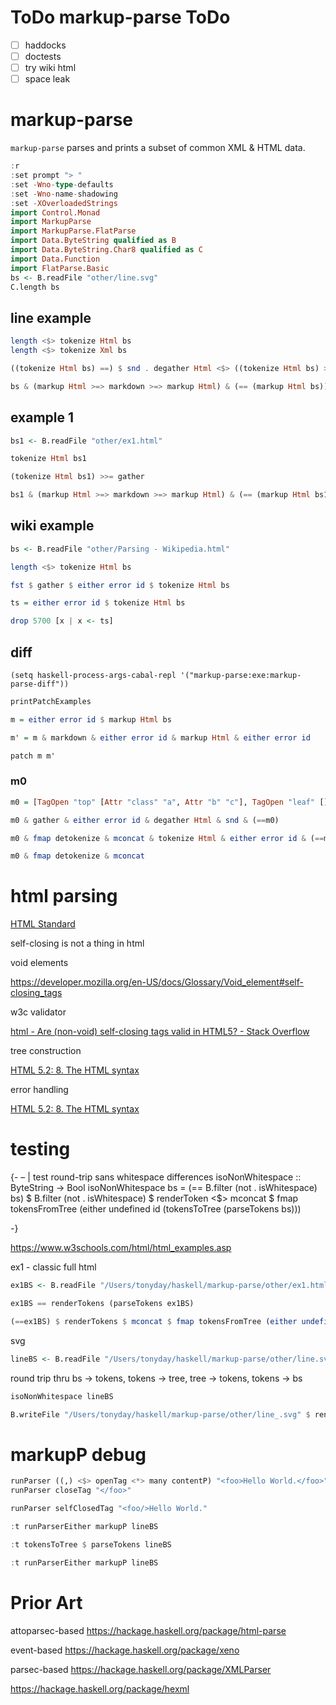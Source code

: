 
* ToDo markup-parse ToDo

  - [ ] haddocks
  - [ ] doctests
  - [ ] try wiki html
  - [ ] space leak

* markup-parse

[[https://hackage.haskell.org/package/markup-parse][https://img.shields.io/hackage/v/markup-parse.svg]]
[[https://github.com/tonyday567/markup-parse/actions?query=workflow%3Ahaskell-ci][https://github.com/tonyday567/markup-parse/workflows/haskell-ci/badge.svg]]

~markup-parse~ parses and prints a subset of common XML & HTML data.

#+begin_src haskell :results output
:r
:set prompt "> "
:set -Wno-type-defaults
:set -Wno-name-shadowing
:set -XOverloadedStrings
import Control.Monad
import MarkupParse
import MarkupParse.FlatParse
import Data.ByteString qualified as B
import Data.ByteString.Char8 qualified as C
import Data.Function
import FlatParse.Basic
bs <- B.readFile "other/line.svg"
C.length bs
#+end_src

#+RESULTS:
: [2 of 2] Compiling MarkupParse      ( src/MarkupParse.hs, interpreted ) [Source file changed]
: Ok, two modules loaded.
: 7554

** line example

#+begin_src haskell :results output
length <$> tokenize Html bs
length <$> tokenize Xml bs
#+end_src

#+RESULTS:
: Right 232
: Right 232

#+begin_src haskell :results output
((tokenize Html bs) ==) $ snd . degather Html <$> ((tokenize Html bs) >>= gather)
#+end_src

#+RESULTS:
: True

#+begin_src haskell :results output
bs & (markup Html >=> markdown >=> markup Html) & (== (markup Html bs))
#+end_src

#+RESULTS:
: True

** example 1

#+begin_src haskell :results output
bs1 <- B.readFile "other/ex1.html"
#+end_src

#+RESULTS:

#+begin_src haskell :results output
tokenize Html bs1
#+end_src

#+RESULTS:
: Right [Doctype "DOCTYPE html",Content "\n",TagOpen "html" [],Content "\n",TagOpen "body" [],Content "\n\n",TagOpen "h1" [],Content "My First Heading",TagClose "h1",Content "\n\n",TagOpen "p" [],Content "My first paragraph.",TagClose "p",Content "\n\n",TagClose "body",Content "\n",TagClose "html",Content "\n"]

#+begin_src haskell :results output
(tokenize Html bs1) >>= gather
#+end_src

#+RESULTS:
: Right [Node {rootLabel = Doctype "DOCTYPE html", subForest = []},Node {rootLabel = Content "\n", subForest = []},Node {rootLabel = TagOpen "html" [], subForest = [Node {rootLabel = Content "\n", subForest = []},Node {rootLabel = TagOpen "body" [], subForest = [Node {rootLabel = Content "\n\n", subForest = []},Node {rootLabel = TagOpen "h1" [], subForest = [Node {rootLabel = Content "My First Heading", subForest = []}]},Node {rootLabel = Content "\n\n", subForest = []},Node {rootLabel = TagOpen "p" [], subForest = [Node {rootLabel = Content "My first paragraph.", subForest = []}]},Node {rootLabel = Content "\n\n", subForest = []}]},Node {rootLabel = Content "\n", subForest = []}]},Node {rootLabel = Content "\n", subForest = []}]

#+begin_src haskell :results output
bs1 & (markup Html >=> markdown >=> markup Html) & (== (markup Html bs1))
#+end_src

#+RESULTS:
: True

** wiki example

#+begin_src haskell :results output
bs <- B.readFile "other/Parsing - Wikipedia.html"
#+end_src

#+RESULTS:

#+begin_src haskell :results output
length <$> tokenize Html bs
#+end_src

#+RESULTS:
: Right 5701

#+begin_src haskell :results output
fst $ gather $ either error id $ tokenize Html bs
#+end_src

#+RESULTS:
: []

#+begin_src haskell :results output
ts = either error id $ tokenize Html bs
#+end_src

#+RESULTS:

#+begin_src haskell :results output
drop 5700 [x | x <- ts]
#+end_src

#+RESULTS:
: [TagClose "html"]



** diff

#+begin_src elisp
(setq haskell-process-args-cabal-repl '("markup-parse:exe:markup-parse-diff"))
#+end_src

#+RESULTS:
| markup-parse:exe:markup-parse-diff |

#+begin_src haskell :results output
printPatchExamples
#+end_src

#+RESULTS:
#+begin_example
"change an attribute name"
Markup {markupTree = [Node (TagOpen [Attr -"class" +"classx"])]}
"change an attribute value"
Markup {markupTree = [Node (TagOpen [Attr -"a" +"b"])]}
"delete an attribute"
Markup {markupTree = [Node (TagOpen [-Attr "b" "c"])]}
"insert an attribute"
Markup {markupTree = [Node (TagOpen [+Attr "d" "e"])]}
"change a tag"
Markup {markupTree = [Node (TagOpen -"top" +"newtop")]}
"change a markup leaf"
Markup {markupTree = [Node [Node (TagOpen -"leaf" +"newleaf")]]}
"delete a leaf"
Markup {markupTree = [Node [-Node (TagOpen "leaf" []) []]]}
"insert a leaf"
Markup {markupTree = [Node [+Node (TagOpen "newleaf" []) []]]}
"insert attribute"
Markup {markupTree = [Node [Node (TagOpen [+Attr "class" "a", +Attr "b" "c"])]]}
"modify content"
Markup {markupTree = [Node [Node (Content -"text" +"textual content")]]}
"deep leaf insertion"
Markup {markupTree = [Node [Node [+Node (TagOpen "newdeepleaf" []) []]]]}
#+end_example

#+begin_src haskell :results output
m = either error id $ markup Html bs

#+end_src

#+RESULTS:


#+begin_src haskell :results output
m' = m & markdown & either error id & markup Html & either error id
#+end_src

#+RESULTS:

#+begin_src haskell :results output
patch m m'
#+end_src

#+RESULTS:
: Nothing



*** m0

#+begin_src haskell :results output
m0 = [TagOpen "top" [Attr "class" "a", Attr "b" "c"], TagOpen "leaf" [], TagClose "leaf", Content "text", TagClose "top"]
#+end_src

#+RESULTS:

#+begin_src haskell :results output
m0 & gather & either error id & degather Html & snd & (==m0)
#+end_src

#+RESULTS:
: True

#+begin_src haskell :results output
m0 & fmap detokenize & mconcat & tokenize Html & either error id & (==m0)
#+end_src

#+RESULTS:
: True

#+begin_src haskell :results output
m0 & fmap detokenize & mconcat
#+end_src

#+RESULTS:
: <top class=\"a\" b=\"c\"><leaf></leaf>text</top>


* html parsing

[[https://html.spec.whatwg.org/multipage/syntax.html#elements-2:void-elements-2][HTML Standard]]

self-closing is not a thing in html

void elements

https://developer.mozilla.org/en-US/docs/Glossary/Void_element#self-closing_tags

w3c validator

[[https://stackoverflow.com/questions/3558119/are-non-void-self-closing-tags-valid-in-html5][html - Are (non-void) self-closing tags valid in HTML5? - Stack Overflow]]

tree construction

[[https://www.w3.org/TR/2017/REC-html52-20171214/syntax.html#tree-construction][HTML 5.2: 8. The HTML syntax]]

error handling

[[https://www.w3.org/TR/2017/REC-html52-20171214/syntax.html#an-introduction-to-error-handling-and-strange-cases-in-the-parser][HTML 5.2: 8. The HTML syntax]]

* testing

{-
-- | test round-trip sans whitespace differences
isoNonWhitespace :: ByteString -> Bool
isoNonWhitespace bs = (== B.filter (not . isWhitespace) bs) $ B.filter (not . isWhitespace) $ renderToken <$> mconcat $ fmap tokensFromTree (either undefined id (tokensToTree (parseTokens bs)))

-}

#+RESULTS:

https://www.w3schools.com/html/html_examples.asp

ex1 - classic full html

#+begin_src haskell :results output
ex1BS <- B.readFile "/Users/tonyday/haskell/markup-parse/other/ex1.html"
#+end_src

#+RESULTS:
#+begin_src haskell :results output
isoNonWhitespace ex1BS
#+end_src

#+RESULTS:
: True


#+begin_src haskell :results output
ex1BS == renderTokens (parseTokens ex1BS)
#+end_src

#+RESULTS:
: True

#+begin_src haskell :results output
(==ex1BS) $ renderTokens $ mconcat $ fmap tokensFromTree (either undefined id (tokensToTree (parseTokens ex1BS)))
#+end_src

#+RESULTS:
: True

svg

#+begin_src haskell :results output
lineBS <- B.readFile "/Users/tonyday/haskell/markup-parse/other/line.svg"
#+end_src

#+RESULTS:

round trip thru bs -> tokens, tokens -> tree, tree -> tokens, tokens -> bs

#+begin_src haskell :results output
isoNonWhitespace lineBS
#+end_src


#+RESULTS:
: True

#+begin_src haskell :results output
B.writeFile "/Users/tonyday/haskell/markup-parse/other/line_.svg" $ renderTokens $ mconcat $ fmap tokensFromTree (either undefined id (tokensToTree (parseTokens lineBS)))

#+end_src

#+RESULTS:

* markupP debug

#+begin_src haskell :results output
runParser ((,) <$> openTag <*> many contentP) "<foo>Hello World.</foo>"
runParser closeTag "</foo>"
#+end_src

#+RESULTS:
: OK (("foo",[]),[Content "Hello World."]) "</foo>"
: OK "foo" ""


#+begin_src haskell :results output
runParser selfClosedTag "<foo/>Hello World."
#+end_src

#+RESULTS:
: OK (Markup {tag = "foo", atts = Attributes {attMap = fromList []}, contents = []}) "Hello World."

#+begin_src haskell :results output
:t runParserEither markupP lineBS
#+end_src

#+RESULTS:
: runParserEither markupP lineBS :: Either String Markup

#+begin_src haskell :results output
:t tokensToTree $ parseTokens lineBS
#+end_src

#+RESULTS:
: tokensToTree $ parseTokens lineBS
:   :: Either ByteString [Tree MarkupParse.Html.Token]

#+begin_src haskell :results output
:t runParserEither markupP lineBS
#+end_src

#+RESULTS:
: runParserEither markupP lineBS :: Either String Markup
* Prior Art

attoparsec-based
https://hackage.haskell.org/package/html-parse

event-based
https://hackage.haskell.org/package/xeno

parsec-based
https://hackage.haskell.org/package/XMLParser

https://hackage.haskell.org/package/hexml
